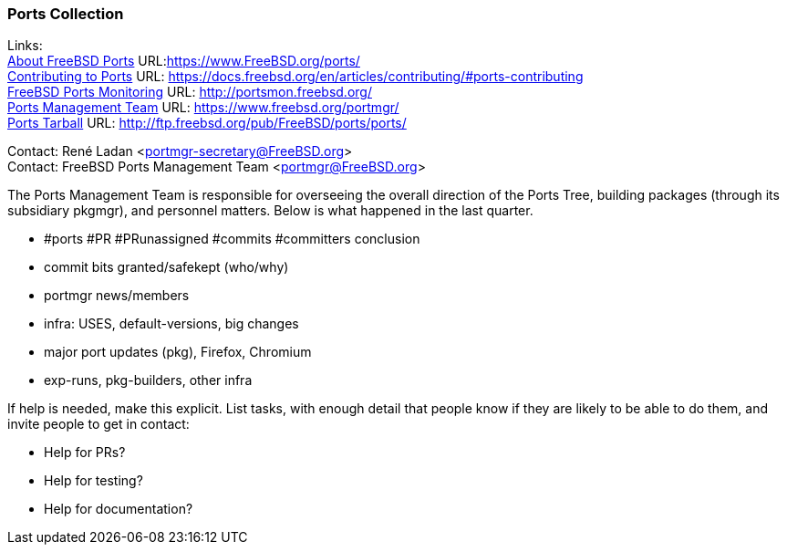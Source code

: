 === Ports Collection

Links: +
link:https://www.FreeBSD.org/ports/[About FreeBSD Ports] URL:link:https://www.FreeBSD.org/ports/[https://www.FreeBSD.org/ports/] +
link:https://docs.freebsd.org/en/articles/contributing/#ports-contributing[Contributing to Ports] URL: link:https://docs.freebsd.org/en/articles/contributing/#ports-contributing[https://docs.freebsd.org/en/articles/contributing/#ports-contributing] +
link:http://portsmon.freebsd.org/[FreeBSD Ports Monitoring] URL: link:http://portsmon.freebsd.org/[http://portsmon.freebsd.org/] +
link:https://www.freebsd.org/portmgr/[Ports Management Team] URL: link:https://www.freebsd.org/portmgr/[https://www.freebsd.org/portmgr/] +
link:http://ftp.freebsd.org/pub/FreeBSD/ports/ports/[Ports Tarball] URL: link:http://ftp.freebsd.org/pub/FreeBSD/ports/ports/[http://ftp.freebsd.org/pub/FreeBSD/ports/ports/]

Contact: René Ladan <portmgr-secretary@FreeBSD.org> +
Contact: FreeBSD Ports Management Team <portmgr@FreeBSD.org>

The Ports Management Team is responsible for overseeing the overall direction of the Ports Tree, building packages (through its subsidiary pkgmgr), and personnel matters.
Below is what happened in the last quarter.

* #ports #PR #PRunassigned #commits #committers conclusion
* commit bits granted/safekept (who/why)
* portmgr news/members
* infra: USES, default-versions, big changes
* major port updates (pkg), Firefox, Chromium
* exp-runs, pkg-builders, other infra

If help is needed, make this explicit.
List tasks, with enough detail that people know if they are likely to be able to do them, and invite people to get in contact:

* Help for PRs?
* Help for testing?
* Help for documentation?

